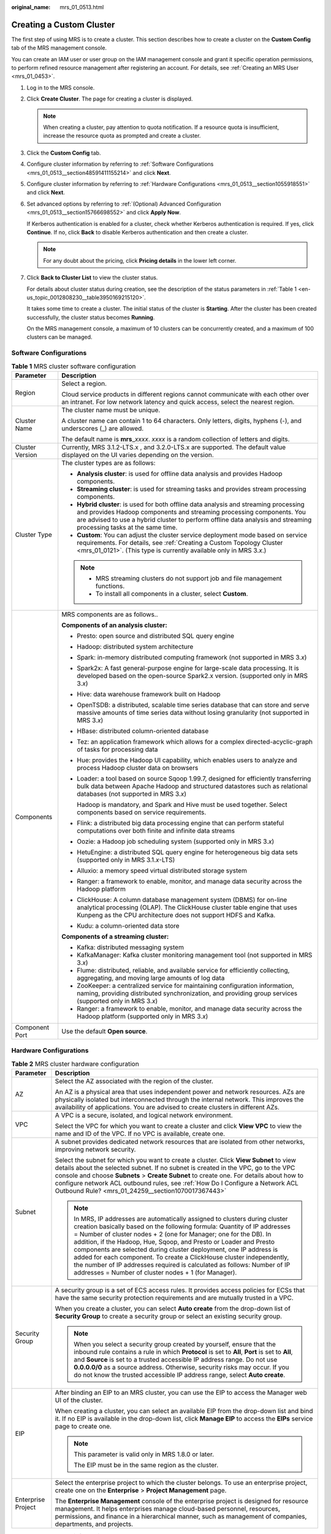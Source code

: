:original_name: mrs_01_0513.html

.. _mrs_01_0513:

Creating a Custom Cluster
=========================

The first step of using MRS is to create a cluster. This section describes how to create a cluster on the **Custom Config** tab of the MRS management console.

You can create an IAM user or user group on the IAM management console and grant it specific operation permissions, to perform refined resource management after registering an account. For details, see :ref:`Creating an MRS User <mrs_01_0453>`.

#. Log in to the MRS console.

#. Click **Create Cluster**. The page for creating a cluster is displayed.

   .. note::

      When creating a cluster, pay attention to quota notification. If a resource quota is insufficient, increase the resource quota as prompted and create a cluster.

#. Click the **Custom Config** tab.

#. Configure cluster information by referring to :ref:`Software Configurations <mrs_01_0513__section48591411155214>` and click **Next**.

#. Configure cluster information by referring to :ref:`Hardware Configurations <mrs_01_0513__section1055918551>` and click **Next**.

#. Set advanced options by referring to :ref:`(Optional) Advanced Configuration <mrs_01_0513__section15766698552>` and click **Apply Now**.

   If Kerberos authentication is enabled for a cluster, check whether Kerberos authentication is required. If yes, click **Continue**. If no, click **Back** to disable Kerberos authentication and then create a cluster.

   .. note::

      For any doubt about the pricing, click **Pricing details** in the lower left corner.

#. Click **Back to Cluster List** to view the cluster status.

   For details about cluster status during creation, see the description of the status parameters in :ref:`Table 1 <en-us_topic_0012808230__table3950169215120>`.

   It takes some time to create a cluster. The initial status of the cluster is **Starting**. After the cluster has been created successfully, the cluster status becomes **Running**.

   On the MRS management console, a maximum of 10 clusters can be concurrently created, and a maximum of 100 clusters can be managed.

.. _mrs_01_0513__section48591411155214:

Software Configurations
-----------------------

.. table:: **Table 1** MRS cluster software configuration

   +-----------------------------------+--------------------------------------------------------------------------------------------------------------------------------------------------------------------------------------------------------------------------------------------------------------------------------------+
   | Parameter                         | Description                                                                                                                                                                                                                                                                          |
   +===================================+======================================================================================================================================================================================================================================================================================+
   | Region                            | Select a region.                                                                                                                                                                                                                                                                     |
   |                                   |                                                                                                                                                                                                                                                                                      |
   |                                   | Cloud service products in different regions cannot communicate with each other over an intranet. For low network latency and quick access, select the nearest region.                                                                                                                |
   +-----------------------------------+--------------------------------------------------------------------------------------------------------------------------------------------------------------------------------------------------------------------------------------------------------------------------------------+
   | Cluster Name                      | The cluster name must be unique.                                                                                                                                                                                                                                                     |
   |                                   |                                                                                                                                                                                                                                                                                      |
   |                                   | A cluster name can contain 1 to 64 characters. Only letters, digits, hyphens (-), and underscores (_) are allowed.                                                                                                                                                                   |
   |                                   |                                                                                                                                                                                                                                                                                      |
   |                                   | The default name is **mrs**\ \_\ *xxxx*. *xxxx* is a random collection of letters and digits.                                                                                                                                                                                        |
   +-----------------------------------+--------------------------------------------------------------------------------------------------------------------------------------------------------------------------------------------------------------------------------------------------------------------------------------+
   | Cluster Version                   | Currently, MRS 3.1.2-LTS.x , and 3.2.0-LTS.x are supported. The default value displayed on the UI varies depending on the version.                                                                                                                                                   |
   +-----------------------------------+--------------------------------------------------------------------------------------------------------------------------------------------------------------------------------------------------------------------------------------------------------------------------------------+
   | Cluster Type                      | The cluster types are as follows:                                                                                                                                                                                                                                                    |
   |                                   |                                                                                                                                                                                                                                                                                      |
   |                                   | -  **Analysis cluster**: is used for offline data analysis and provides Hadoop components.                                                                                                                                                                                           |
   |                                   | -  **Streaming cluster**: is used for streaming tasks and provides stream processing components.                                                                                                                                                                                     |
   |                                   | -  **Hybrid cluster**: is used for both offline data analysis and streaming processing and provides Hadoop components and streaming processing components. You are advised to use a hybrid cluster to perform offline data analysis and streaming processing tasks at the same time. |
   |                                   | -  **Custom**: You can adjust the cluster service deployment mode based on service requirements. For details, see :ref:`Creating a Custom Topology Cluster <mrs_01_0121>`. (This type is currently available only in MRS 3.\ *x*.)                                                   |
   |                                   |                                                                                                                                                                                                                                                                                      |
   |                                   | .. note::                                                                                                                                                                                                                                                                            |
   |                                   |                                                                                                                                                                                                                                                                                      |
   |                                   |    -  MRS streaming clusters do not support job and file management functions.                                                                                                                                                                                                       |
   |                                   |    -  To install all components in a cluster, select **Custom**.                                                                                                                                                                                                                     |
   +-----------------------------------+--------------------------------------------------------------------------------------------------------------------------------------------------------------------------------------------------------------------------------------------------------------------------------------+
   | Components                        | MRS components are as follows..                                                                                                                                                                                                                                                      |
   |                                   |                                                                                                                                                                                                                                                                                      |
   |                                   | **Components of an analysis cluster:**                                                                                                                                                                                                                                               |
   |                                   |                                                                                                                                                                                                                                                                                      |
   |                                   | -  Presto: open source and distributed SQL query engine                                                                                                                                                                                                                              |
   |                                   |                                                                                                                                                                                                                                                                                      |
   |                                   | -  Hadoop: distributed system architecture                                                                                                                                                                                                                                           |
   |                                   |                                                                                                                                                                                                                                                                                      |
   |                                   | -  Spark: in-memory distributed computing framework (not supported in MRS 3.\ *x*)                                                                                                                                                                                                   |
   |                                   |                                                                                                                                                                                                                                                                                      |
   |                                   | -  Spark2x: A fast general-purpose engine for large-scale data processing. It is developed based on the open-source Spark2.x version. (supported only in MRS 3.\ *x*)                                                                                                                |
   |                                   |                                                                                                                                                                                                                                                                                      |
   |                                   | -  Hive: data warehouse framework built on Hadoop                                                                                                                                                                                                                                    |
   |                                   |                                                                                                                                                                                                                                                                                      |
   |                                   | -  OpenTSDB: a distributed, scalable time series database that can store and serve massive amounts of time series data without losing granularity (not supported in MRS 3.\ *x*)                                                                                                     |
   |                                   |                                                                                                                                                                                                                                                                                      |
   |                                   | -  HBase: distributed column-oriented database                                                                                                                                                                                                                                       |
   |                                   |                                                                                                                                                                                                                                                                                      |
   |                                   | -  Tez: an application framework which allows for a complex directed-acyclic-graph of tasks for processing data                                                                                                                                                                      |
   |                                   |                                                                                                                                                                                                                                                                                      |
   |                                   | -  Hue: provides the Hadoop UI capability, which enables users to analyze and process Hadoop cluster data on browsers                                                                                                                                                                |
   |                                   |                                                                                                                                                                                                                                                                                      |
   |                                   | -  Loader: a tool based on source Sqoop 1.99.7, designed for efficiently transferring bulk data between Apache Hadoop and structured datastores such as relational databases (not supported in MRS 3.\ *x*)                                                                          |
   |                                   |                                                                                                                                                                                                                                                                                      |
   |                                   |    Hadoop is mandatory, and Spark and Hive must be used together. Select components based on service requirements.                                                                                                                                                                   |
   |                                   |                                                                                                                                                                                                                                                                                      |
   |                                   | -  Flink: a distributed big data processing engine that can perform stateful computations over both finite and infinite data streams                                                                                                                                                 |
   |                                   |                                                                                                                                                                                                                                                                                      |
   |                                   | -  Oozie: a Hadoop job scheduling system (supported only in MRS 3.\ *x*)                                                                                                                                                                                                             |
   |                                   |                                                                                                                                                                                                                                                                                      |
   |                                   | -  HetuEngine: a distributed SQL query engine for heterogeneous big data sets (supported only in MRS 3.1.\ *x*-LTS)                                                                                                                                                                  |
   |                                   |                                                                                                                                                                                                                                                                                      |
   |                                   | -  Alluxio: a memory speed virtual distributed storage system                                                                                                                                                                                                                        |
   |                                   |                                                                                                                                                                                                                                                                                      |
   |                                   | -  Ranger: a framework to enable, monitor, and manage data security across the Hadoop platform                                                                                                                                                                                       |
   |                                   |                                                                                                                                                                                                                                                                                      |
   |                                   | -  ClickHouse: A column database management system (DBMS) for on-line analytical processing (OLAP). The ClickHouse cluster table engine that uses Kunpeng as the CPU architecture does not support HDFS and Kafka.                                                                   |
   |                                   |                                                                                                                                                                                                                                                                                      |
   |                                   | -  Kudu: a column-oriented data store                                                                                                                                                                                                                                                |
   |                                   |                                                                                                                                                                                                                                                                                      |
   |                                   | **Components of a streaming cluster:**                                                                                                                                                                                                                                               |
   |                                   |                                                                                                                                                                                                                                                                                      |
   |                                   | -  Kafka: distributed messaging system                                                                                                                                                                                                                                               |
   |                                   | -  KafkaManager: Kafka cluster monitoring management tool (not supported in MRS 3.\ *x*)                                                                                                                                                                                             |
   |                                   | -  Flume: distributed, reliable, and available service for efficiently collecting, aggregating, and moving large amounts of log data                                                                                                                                                 |
   |                                   | -  ZooKeeper: a centralized service for maintaining configuration information, naming, providing distributed synchronization, and providing group services (supported only in MRS 3.\ *x*)                                                                                           |
   |                                   | -  Ranger: a framework to enable, monitor, and manage data security across the Hadoop platform (supported only in MRS 3.\ *x*)                                                                                                                                                       |
   +-----------------------------------+--------------------------------------------------------------------------------------------------------------------------------------------------------------------------------------------------------------------------------------------------------------------------------------+
   | Component Port                    | Use the default **Open source**.                                                                                                                                                                                                                                                     |
   +-----------------------------------+--------------------------------------------------------------------------------------------------------------------------------------------------------------------------------------------------------------------------------------------------------------------------------------+

.. _mrs_01_0513__section1055918551:

Hardware Configurations
-----------------------

.. table:: **Table 2** MRS cluster hardware configuration

   +-----------------------------------+-----------------------------------------------------------------------------------------------------------------------------------------------------------------------------------------------------------------------------------------------------------------------------------------------------------------------------------------------------------------------------------------------------------------------------------------------------------------------------------------------------------------------------------------------------------------------------------+
   | Parameter                         | Description                                                                                                                                                                                                                                                                                                                                                                                                                                                                                                                                                                       |
   +===================================+===================================================================================================================================================================================================================================================================================================================================================================================================================================================================================================================================================================================+
   | AZ                                | Select the AZ associated with the region of the cluster.                                                                                                                                                                                                                                                                                                                                                                                                                                                                                                                          |
   |                                   |                                                                                                                                                                                                                                                                                                                                                                                                                                                                                                                                                                                   |
   |                                   | An AZ is a physical area that uses independent power and network resources. AZs are physically isolated but interconnected through the internal network. This improves the availability of applications. You are advised to create clusters in different AZs.                                                                                                                                                                                                                                                                                                                     |
   +-----------------------------------+-----------------------------------------------------------------------------------------------------------------------------------------------------------------------------------------------------------------------------------------------------------------------------------------------------------------------------------------------------------------------------------------------------------------------------------------------------------------------------------------------------------------------------------------------------------------------------------+
   | VPC                               | A VPC is a secure, isolated, and logical network environment.                                                                                                                                                                                                                                                                                                                                                                                                                                                                                                                     |
   |                                   |                                                                                                                                                                                                                                                                                                                                                                                                                                                                                                                                                                                   |
   |                                   | Select the VPC for which you want to create a cluster and click **View VPC** to view the name and ID of the VPC. If no VPC is available, create one.                                                                                                                                                                                                                                                                                                                                                                                                                              |
   +-----------------------------------+-----------------------------------------------------------------------------------------------------------------------------------------------------------------------------------------------------------------------------------------------------------------------------------------------------------------------------------------------------------------------------------------------------------------------------------------------------------------------------------------------------------------------------------------------------------------------------------+
   | Subnet                            | A subnet provides dedicated network resources that are isolated from other networks, improving network security.                                                                                                                                                                                                                                                                                                                                                                                                                                                                  |
   |                                   |                                                                                                                                                                                                                                                                                                                                                                                                                                                                                                                                                                                   |
   |                                   | Select the subnet for which you want to create a cluster. Click **View Subnet** to view details about the selected subnet. If no subnet is created in the VPC, go to the VPC console and choose **Subnets** > **Create Subnet** to create one. For details about how to configure network ACL outbound rules, see :ref:`How Do I Configure a Network ACL Outbound Rule? <mrs_01_24259__section1070017367443>`                                                                                                                                                                     |
   |                                   |                                                                                                                                                                                                                                                                                                                                                                                                                                                                                                                                                                                   |
   |                                   | .. note::                                                                                                                                                                                                                                                                                                                                                                                                                                                                                                                                                                         |
   |                                   |                                                                                                                                                                                                                                                                                                                                                                                                                                                                                                                                                                                   |
   |                                   |    In MRS, IP addresses are automatically assigned to clusters during cluster creation basically based on the following formula: Quantity of IP addresses = Number of cluster nodes + 2 (one for Manager; one for the DB). In addition, if the Hadoop, Hue, Sqoop, and Presto or Loader and Presto components are selected during cluster deployment, one IP address is added for each component. To create a ClickHouse cluster independently, the number of IP addresses required is calculated as follows: Number of IP addresses = Number of cluster nodes + 1 (for Manager). |
   +-----------------------------------+-----------------------------------------------------------------------------------------------------------------------------------------------------------------------------------------------------------------------------------------------------------------------------------------------------------------------------------------------------------------------------------------------------------------------------------------------------------------------------------------------------------------------------------------------------------------------------------+
   | Security Group                    | A security group is a set of ECS access rules. It provides access policies for ECSs that have the same security protection requirements and are mutually trusted in a VPC.                                                                                                                                                                                                                                                                                                                                                                                                        |
   |                                   |                                                                                                                                                                                                                                                                                                                                                                                                                                                                                                                                                                                   |
   |                                   | When you create a cluster, you can select **Auto create** from the drop-down list of **Security Group** to create a security group or select an existing security group.                                                                                                                                                                                                                                                                                                                                                                                                          |
   |                                   |                                                                                                                                                                                                                                                                                                                                                                                                                                                                                                                                                                                   |
   |                                   | .. note::                                                                                                                                                                                                                                                                                                                                                                                                                                                                                                                                                                         |
   |                                   |                                                                                                                                                                                                                                                                                                                                                                                                                                                                                                                                                                                   |
   |                                   |    When you select a security group created by yourself, ensure that the inbound rule contains a rule in which **Protocol** is set to **All**, **Port** is set to **All**, and **Source** is set to a trusted accessible IP address range. Do not use **0.0.0.0/0** as a source address. Otherwise, security risks may occur. If you do not know the trusted accessible IP address range, select **Auto create**.                                                                                                                                                                 |
   +-----------------------------------+-----------------------------------------------------------------------------------------------------------------------------------------------------------------------------------------------------------------------------------------------------------------------------------------------------------------------------------------------------------------------------------------------------------------------------------------------------------------------------------------------------------------------------------------------------------------------------------+
   | EIP                               | After binding an EIP to an MRS cluster, you can use the EIP to access the Manager web UI of the cluster.                                                                                                                                                                                                                                                                                                                                                                                                                                                                          |
   |                                   |                                                                                                                                                                                                                                                                                                                                                                                                                                                                                                                                                                                   |
   |                                   | When creating a cluster, you can select an available EIP from the drop-down list and bind it. If no EIP is available in the drop-down list, click **Manage EIP** to access the **EIPs** service page to create one.                                                                                                                                                                                                                                                                                                                                                               |
   |                                   |                                                                                                                                                                                                                                                                                                                                                                                                                                                                                                                                                                                   |
   |                                   | .. note::                                                                                                                                                                                                                                                                                                                                                                                                                                                                                                                                                                         |
   |                                   |                                                                                                                                                                                                                                                                                                                                                                                                                                                                                                                                                                                   |
   |                                   |    This parameter is valid only in MRS 1.8.0 or later.                                                                                                                                                                                                                                                                                                                                                                                                                                                                                                                            |
   |                                   |                                                                                                                                                                                                                                                                                                                                                                                                                                                                                                                                                                                   |
   |                                   |    The EIP must be in the same region as the cluster.                                                                                                                                                                                                                                                                                                                                                                                                                                                                                                                             |
   +-----------------------------------+-----------------------------------------------------------------------------------------------------------------------------------------------------------------------------------------------------------------------------------------------------------------------------------------------------------------------------------------------------------------------------------------------------------------------------------------------------------------------------------------------------------------------------------------------------------------------------------+
   | Enterprise Project                | Select the enterprise project to which the cluster belongs. To use an enterprise project, create one on the **Enterprise** > **Project Management** page.                                                                                                                                                                                                                                                                                                                                                                                                                         |
   |                                   |                                                                                                                                                                                                                                                                                                                                                                                                                                                                                                                                                                                   |
   |                                   | The **Enterprise Management** console of the enterprise project is designed for resource management. It helps enterprises manage cloud-based personnel, resources, permissions, and finance in a hierarchical manner, such as management of companies, departments, and projects.                                                                                                                                                                                                                                                                                                 |
   +-----------------------------------+-----------------------------------------------------------------------------------------------------------------------------------------------------------------------------------------------------------------------------------------------------------------------------------------------------------------------------------------------------------------------------------------------------------------------------------------------------------------------------------------------------------------------------------------------------------------------------------+

.. table:: **Table 3** Cluster node information

   +-----------------------------------+------------------------------------------------------------------------------------------------------------------------------------------------------------------------------------------------------------------------------------------------------------------------------------------------------------------------------------------------------------------------------------------------------------+
   | Parameter                         | Description                                                                                                                                                                                                                                                                                                                                                                                                |
   +===================================+============================================================================================================================================================================================================================================================================================================================================================================================================+
   | Common Node Configurations        | This parameter is valid only when **Cluster Type** is set to **Custom**. For details, see :ref:`Custom Cluster Template Description <mrs_01_0121__section126281336123311>`.                                                                                                                                                                                                                                |
   +-----------------------------------+------------------------------------------------------------------------------------------------------------------------------------------------------------------------------------------------------------------------------------------------------------------------------------------------------------------------------------------------------------------------------------------------------------+
   | Node Type                         | MRS provides three types of nodes:                                                                                                                                                                                                                                                                                                                                                                         |
   |                                   |                                                                                                                                                                                                                                                                                                                                                                                                            |
   |                                   | -  Master: A Master node in an MRS cluster manages the cluster, assigns executable cluster files to Core nodes, traces the execution status of each job, and monitors the DataNode running status.                                                                                                                                                                                                         |
   |                                   |                                                                                                                                                                                                                                                                                                                                                                                                            |
   |                                   | -  Core: A Core node in a cluster processes data and stores process data in HDFS. Analysis Core nodes are created in an analysis cluster. Streaming Core nodes are created in a streaming cluster. Both analysis and streaming Core nodes are created in a hybrid cluster.                                                                                                                                 |
   |                                   |                                                                                                                                                                                                                                                                                                                                                                                                            |
   |                                   | -  Task: A Task node in a cluster is used for computing and does not store persistent data. Yarn and Storm are mainly installed on Task nodes. Task nodes are optional, and the number of Task nodes can be zero. Analysis Task nodes are created in an analysis cluster. Streaming Task nodes are created in a streaming cluster. Both analysis and streaming Task nodes are created in a hybrid cluster. |
   |                                   |                                                                                                                                                                                                                                                                                                                                                                                                            |
   |                                   |    When the data volume change is small in a cluster but the cluster's service processing capabilities need to be remarkably and temporarily improved, add Task nodes to address the following situations:                                                                                                                                                                                                 |
   |                                   |                                                                                                                                                                                                                                                                                                                                                                                                            |
   |                                   |    -  Service volumes temporarily increase, for example, report processing at the end of the year.                                                                                                                                                                                                                                                                                                         |
   |                                   |    -  Long-term tasks must be completed in a short time, for example, some urgent analysis tasks.                                                                                                                                                                                                                                                                                                          |
   +-----------------------------------+------------------------------------------------------------------------------------------------------------------------------------------------------------------------------------------------------------------------------------------------------------------------------------------------------------------------------------------------------------------------------------------------------------+
   | Instance Specifications           | Instance specifications of Master or Core nodes. MRS supports host specifications determined by CPU, memory, and disk space. Click |image1| to configure the instance specifications, system disk, and data disk parameters of the cluster node.                                                                                                                                                           |
   |                                   |                                                                                                                                                                                                                                                                                                                                                                                                            |
   |                                   | .. note::                                                                                                                                                                                                                                                                                                                                                                                                  |
   |                                   |                                                                                                                                                                                                                                                                                                                                                                                                            |
   |                                   |    -  More advanced instance specifications provide better data processing.                                                                                                                                                                                                                                                                                                                                |
   |                                   |    -  If you select non-HDD disks for Core nodes, the disk types of Master and Core nodes are determined by **Data Disk**.                                                                                                                                                                                                                                                                                 |
   |                                   |    -  For MRS 3.\ *x* or later, the memory of the master node must be greater than 64 GB.                                                                                                                                                                                                                                                                                                                  |
   +-----------------------------------+------------------------------------------------------------------------------------------------------------------------------------------------------------------------------------------------------------------------------------------------------------------------------------------------------------------------------------------------------------------------------------------------------------+
   | System Disk                       | Storage type and storage space of the system disk on a node.                                                                                                                                                                                                                                                                                                                                               |
   |                                   |                                                                                                                                                                                                                                                                                                                                                                                                            |
   |                                   | Storage type can be any of the following:                                                                                                                                                                                                                                                                                                                                                                  |
   |                                   |                                                                                                                                                                                                                                                                                                                                                                                                            |
   |                                   | -  SATA: common I/O                                                                                                                                                                                                                                                                                                                                                                                        |
   |                                   | -  SAS: high I/O                                                                                                                                                                                                                                                                                                                                                                                           |
   |                                   | -  SSD: ultra-high I/O                                                                                                                                                                                                                                                                                                                                                                                     |
   |                                   | -  GPSSD: general-purpose SSD                                                                                                                                                                                                                                                                                                                                                                              |
   +-----------------------------------+------------------------------------------------------------------------------------------------------------------------------------------------------------------------------------------------------------------------------------------------------------------------------------------------------------------------------------------------------------------------------------------------------------+
   | Data Disk                         | Data disk storage space of a node. To increase data storage capacity, you can add disks at the same time when creating a cluster. The following two application scenarios are involved.                                                                                                                                                                                                                    |
   |                                   |                                                                                                                                                                                                                                                                                                                                                                                                            |
   |                                   | -  Data storage and computing are separated. Data is stored in OBS, which features low cost and unlimited storage capacity. The clusters can be terminated at any time in OBS. The computing performance is determined by OBS access performance and is lower than that of HDFS. This configuration is recommended if data computing is infrequent.                                                        |
   |                                   | -  Data storage and computing are not separated. Data is stored in HDFS, which features high cost, high computing performance, and limited storage capacity. Before terminating clusters, you must export and store the data. This configuration is recommended if data computing is frequent.                                                                                                             |
   |                                   |                                                                                                                                                                                                                                                                                                                                                                                                            |
   |                                   | The storage type can be any of the following:                                                                                                                                                                                                                                                                                                                                                              |
   |                                   |                                                                                                                                                                                                                                                                                                                                                                                                            |
   |                                   | -  SATA: common I/O                                                                                                                                                                                                                                                                                                                                                                                        |
   |                                   | -  SAS: high I/O                                                                                                                                                                                                                                                                                                                                                                                           |
   |                                   | -  SSD: ultra-high I/O                                                                                                                                                                                                                                                                                                                                                                                     |
   |                                   | -  GPSSD: general-purpose SSD                                                                                                                                                                                                                                                                                                                                                                              |
   |                                   |                                                                                                                                                                                                                                                                                                                                                                                                            |
   |                                   | .. note::                                                                                                                                                                                                                                                                                                                                                                                                  |
   |                                   |                                                                                                                                                                                                                                                                                                                                                                                                            |
   |                                   |    More nodes in a cluster require higher disk capacity of Master nodes. To ensure stable cluster running, set the disk capacity of the Master node to over 600 GB if the number of nodes is 300 and increase it to over 1 TB if the number of nodes reaches 500.                                                                                                                                          |
   +-----------------------------------+------------------------------------------------------------------------------------------------------------------------------------------------------------------------------------------------------------------------------------------------------------------------------------------------------------------------------------------------------------------------------------------------------------+
   | Instance Count                    | Number of Master and Core nodes.                                                                                                                                                                                                                                                                                                                                                                           |
   |                                   |                                                                                                                                                                                                                                                                                                                                                                                                            |
   |                                   | For Master nodes:                                                                                                                                                                                                                                                                                                                                                                                          |
   |                                   |                                                                                                                                                                                                                                                                                                                                                                                                            |
   |                                   | -  If **Cluster HA** is enabled, the number of Master nodes is fixed to **2**.                                                                                                                                                                                                                                                                                                                             |
   |                                   | -  If **Cluster HA** is disabled, the number of Master nodes is fixed to **1**.                                                                                                                                                                                                                                                                                                                            |
   |                                   |                                                                                                                                                                                                                                                                                                                                                                                                            |
   |                                   | At least one Core node must exist and the total number of Core and Task nodes cannot exceed 500.                                                                                                                                                                                                                                                                                                           |
   |                                   |                                                                                                                                                                                                                                                                                                                                                                                                            |
   |                                   | Task: Click |image2| to add a Task node. Click |image3| to modify the instance specifications and disk configuration of a Task node. Click |image4| to delete the added Task node.                                                                                                                                                                                                                         |
   |                                   |                                                                                                                                                                                                                                                                                                                                                                                                            |
   |                                   | .. note::                                                                                                                                                                                                                                                                                                                                                                                                  |
   |                                   |                                                                                                                                                                                                                                                                                                                                                                                                            |
   |                                   |    -  A maximum of 500 Core nodes are supported by default. If more than 500 Core nodes are required, contact technical support.                                                                                                                                                                                                                                                                           |
   |                                   |    -  A small number of nodes may cause clusters to run slowly while a large number of nodes may be unnecessarily costly. Set an appropriate value based on data to be processed.                                                                                                                                                                                                                          |
   +-----------------------------------+------------------------------------------------------------------------------------------------------------------------------------------------------------------------------------------------------------------------------------------------------------------------------------------------------------------------------------------------------------------------------------------------------------+
   | Topology Adjustment               | If the deployment mode in the **Common Node** does not meet the requirements, set **Topology Adjustment** to **Enable** and adjust the instance deployment mode based on service requirements. For details, see :ref:`Topology Adjustment for a Custom Cluster <mrs_01_0121__section1948791193417>`. This parameter is valid only when **Cluster Type** is set to **Custom**.                              |
   +-----------------------------------+------------------------------------------------------------------------------------------------------------------------------------------------------------------------------------------------------------------------------------------------------------------------------------------------------------------------------------------------------------------------------------------------------------+

.. _mrs_01_0513__section15766698552:

(Optional) Advanced Configuration
---------------------------------

.. table:: **Table 4** MRS cluster advanced configuration topology

   +-----------------------------------+----------------------------------------------------------------------------------------------------------------------------------------------------------------------------------------------------------------------------------------------------------------------------------------------------------------------------------------------------------------------------------------------------------------------------------------------------------------------------------------------------------------+
   | Parameter                         | Description                                                                                                                                                                                                                                                                                                                                                                                                                                                                                                    |
   +===================================+================================================================================================================================================================================================================================================================================================================================================================================================================================================================================================================+
   | Tag                               | For details, see :ref:`Adding a Tag to a Cluster <mrs_01_0048>`.                                                                                                                                                                                                                                                                                                                                                                                                                                               |
   +-----------------------------------+----------------------------------------------------------------------------------------------------------------------------------------------------------------------------------------------------------------------------------------------------------------------------------------------------------------------------------------------------------------------------------------------------------------------------------------------------------------------------------------------------------------+
   | Hostname Prefix                   | Enter the prefix for the computer hostname of an ECS in the cluster.                                                                                                                                                                                                                                                                                                                                                                                                                                           |
   +-----------------------------------+----------------------------------------------------------------------------------------------------------------------------------------------------------------------------------------------------------------------------------------------------------------------------------------------------------------------------------------------------------------------------------------------------------------------------------------------------------------------------------------------------------------+
   | Auto Scaling                      | Auto scaling can be configured only after you specify Task node specifications in the **Configure Hardware** step. For details about how to configure Task node specifications, see :ref:`Configuring an Auto Scaling Rule <mrs_01_0061>`.                                                                                                                                                                                                                                                                     |
   +-----------------------------------+----------------------------------------------------------------------------------------------------------------------------------------------------------------------------------------------------------------------------------------------------------------------------------------------------------------------------------------------------------------------------------------------------------------------------------------------------------------------------------------------------------------+
   | Agency                            | By binding an agency, ECSs or BMSs can manage some of your resources. Determine whether to configure an agency based on the actual service scenario.                                                                                                                                                                                                                                                                                                                                                           |
   |                                   |                                                                                                                                                                                                                                                                                                                                                                                                                                                                                                                |
   |                                   | For example, you can configure an agency of the ECS type to automatically obtain the AK/SK to access OBS. For details, see :ref:`Configuring a Storage-Compute Decoupled Cluster (Agency) <mrs_01_0768>`.                                                                                                                                                                                                                                                                                                      |
   |                                   |                                                                                                                                                                                                                                                                                                                                                                                                                                                                                                                |
   |                                   | The **MRS_ECS_DEFAULT_AGENCY** agency has the OBSOperateAccess permission of OBS and the CESFullAccess (for users who have enabled fine-grained policies), CES Administrator, and KMS Administrator permissions in the region where the cluster is located.                                                                                                                                                                                                                                                    |
   +-----------------------------------+----------------------------------------------------------------------------------------------------------------------------------------------------------------------------------------------------------------------------------------------------------------------------------------------------------------------------------------------------------------------------------------------------------------------------------------------------------------------------------------------------------------+
   | System Disk Encryption            | Whether to encrypt data in the system disk mounted to the cluster. This function is disabled by default. To use this function, you must have the Security Administrator and KMS Administrator permissions.                                                                                                                                                                                                                                                                                                     |
   |                                   |                                                                                                                                                                                                                                                                                                                                                                                                                                                                                                                |
   |                                   | The keys used to encrypt system disks are provided by Key Management Service (KMS). You do not need to build and maintain the key management infrastructure.                                                                                                                                                                                                                                                                                                                                                   |
   |                                   |                                                                                                                                                                                                                                                                                                                                                                                                                                                                                                                |
   |                                   | You can choose whether to enable system disk encryption by configuring this parameter.                                                                                                                                                                                                                                                                                                                                                                                                                         |
   +-----------------------------------+----------------------------------------------------------------------------------------------------------------------------------------------------------------------------------------------------------------------------------------------------------------------------------------------------------------------------------------------------------------------------------------------------------------------------------------------------------------------------------------------------------------+
   | System Disk Key ID                | This parameter is available only when **System Disk Encryption** is enabled. The parameter indicates the key ID corresponding to the selected key name.                                                                                                                                                                                                                                                                                                                                                        |
   +-----------------------------------+----------------------------------------------------------------------------------------------------------------------------------------------------------------------------------------------------------------------------------------------------------------------------------------------------------------------------------------------------------------------------------------------------------------------------------------------------------------------------------------------------------------+
   | System Disk Key Name              | This parameter is mandatory when **System Disk Encryption** is enabled. Select the name of the key used to encrypt the system disk. By default, the default master key named **evs/default** is selected. You can select another master key from the drop-down list. If disks are encrypted using a CMK, which is then disabled or scheduled for deletion, the disks can no longer be read from or written to, and data on these disks may never be restored. Exercise caution when performing this operation. |
   |                                   |                                                                                                                                                                                                                                                                                                                                                                                                                                                                                                                |
   |                                   | Click **View Key List** to enter a page where you can create and manage keys.                                                                                                                                                                                                                                                                                                                                                                                                                                  |
   +-----------------------------------+----------------------------------------------------------------------------------------------------------------------------------------------------------------------------------------------------------------------------------------------------------------------------------------------------------------------------------------------------------------------------------------------------------------------------------------------------------------------------------------------------------------+
   | Data Disk Encryption              | Whether to encrypt data in the data disk mounted to the cluster. This function is disabled by default. To use this function, you must have the Security Administrator and KMS Administrator permissions.                                                                                                                                                                                                                                                                                                       |
   |                                   |                                                                                                                                                                                                                                                                                                                                                                                                                                                                                                                |
   |                                   | The keys used to encrypt data disks are provided by Key Management Service (KMS). You do not need to build and maintain the key management infrastructure.                                                                                                                                                                                                                                                                                                                                                     |
   |                                   |                                                                                                                                                                                                                                                                                                                                                                                                                                                                                                                |
   |                                   | Click **Data Disk Encryption** to enable or disable the data disk encryption function.                                                                                                                                                                                                                                                                                                                                                                                                                         |
   +-----------------------------------+----------------------------------------------------------------------------------------------------------------------------------------------------------------------------------------------------------------------------------------------------------------------------------------------------------------------------------------------------------------------------------------------------------------------------------------------------------------------------------------------------------------+
   | Data Disk Key ID                  | This parameter is displayed only when the **Data Disk Encryption** function is enabled. This parameter indicates the key ID corresponding to the selected key name.                                                                                                                                                                                                                                                                                                                                            |
   +-----------------------------------+----------------------------------------------------------------------------------------------------------------------------------------------------------------------------------------------------------------------------------------------------------------------------------------------------------------------------------------------------------------------------------------------------------------------------------------------------------------------------------------------------------------+
   | Data Disk Key Name                | This parameter is mandatory when the **Data Disk Encryption** function is enabled. Select the name of the key used to encrypt the data disk. By default, the default master key named **evs/default** is selected. You can select another master key from the drop-down list.                                                                                                                                                                                                                                  |
   |                                   |                                                                                                                                                                                                                                                                                                                                                                                                                                                                                                                |
   |                                   | If disks are encrypted using a CMK, which is then disabled or scheduled for deletion, the disks can no longer be read from or written to, and data on these disks may never be restored. Exercise caution when performing this operation.                                                                                                                                                                                                                                                                      |
   |                                   |                                                                                                                                                                                                                                                                                                                                                                                                                                                                                                                |
   |                                   | Click **View Key List** to enter a page where you can create and manage keys.                                                                                                                                                                                                                                                                                                                                                                                                                                  |
   +-----------------------------------+----------------------------------------------------------------------------------------------------------------------------------------------------------------------------------------------------------------------------------------------------------------------------------------------------------------------------------------------------------------------------------------------------------------------------------------------------------------------------------------------------------------+
   | Alarm                             | If the alarm function is enabled, the cluster maintenance personnel can be notified in a timely manner to locate faults when the cluster runs abnormally or the system is faulty.                                                                                                                                                                                                                                                                                                                              |
   +-----------------------------------+----------------------------------------------------------------------------------------------------------------------------------------------------------------------------------------------------------------------------------------------------------------------------------------------------------------------------------------------------------------------------------------------------------------------------------------------------------------------------------------------------------------+
   | Rule Name                         | Name of the rule for sending alarm messages. The value can contain only digits, letters, hyphens (-), and underscores (_).                                                                                                                                                                                                                                                                                                                                                                                     |
   +-----------------------------------+----------------------------------------------------------------------------------------------------------------------------------------------------------------------------------------------------------------------------------------------------------------------------------------------------------------------------------------------------------------------------------------------------------------------------------------------------------------------------------------------------------------+
   | Topic Name                        | Select an existing topic or click **Create Topic** to create a topic. To deliver messages published to a topic, you need to add a subscriber to the topic. For details, see :ref:`Adding Subscriptions to a Topic <mrs_01_0062__section186691424145018>`.                                                                                                                                                                                                                                                      |
   |                                   |                                                                                                                                                                                                                                                                                                                                                                                                                                                                                                                |
   |                                   | A topic serves as a message sending channel, where publishers and subscribers can interact with each other.                                                                                                                                                                                                                                                                                                                                                                                                    |
   +-----------------------------------+----------------------------------------------------------------------------------------------------------------------------------------------------------------------------------------------------------------------------------------------------------------------------------------------------------------------------------------------------------------------------------------------------------------------------------------------------------------------------------------------------------------+
   | Logging                           | Whether to collect logs when cluster creation fails.                                                                                                                                                                                                                                                                                                                                                                                                                                                           |
   |                                   |                                                                                                                                                                                                                                                                                                                                                                                                                                                                                                                |
   |                                   | After the logging function is enabled, system logs and component run logs are automatically collected and saved to the OBS file system in scenarios such as cluster creation failures and scale-out or scale-in failures for O&M personnel to quickly locate faults. The log information is retained for a maximum of seven days.                                                                                                                                                                              |
   +-----------------------------------+----------------------------------------------------------------------------------------------------------------------------------------------------------------------------------------------------------------------------------------------------------------------------------------------------------------------------------------------------------------------------------------------------------------------------------------------------------------------------------------------------------------+
   | Kerberos Authentication           | Whether to enable Kerberos authentication when logging in to Manager.                                                                                                                                                                                                                                                                                                                                                                                                                                          |
   |                                   |                                                                                                                                                                                                                                                                                                                                                                                                                                                                                                                |
   |                                   | -  |image5|: If **Kerberos Authentication** is disabled, common users can use all functions of an MRS cluster. You are advised to disable Kerberos authentication in single-user scenarios.                                                                                                                                                                                                                                                                                                                    |
   |                                   | -  |image6|: If **Kerberos Authentication** is enabled, common users cannot use the file and job management functions of an MRS cluster and cannot view cluster resource usage or the job records for Hadoop and Spark. To use more cluster functions, the users must contact the Manager administrator to assign more permissions. You are advised to enable Kerberos authentication in multi-user scenarios.                                                                                                 |
   +-----------------------------------+----------------------------------------------------------------------------------------------------------------------------------------------------------------------------------------------------------------------------------------------------------------------------------------------------------------------------------------------------------------------------------------------------------------------------------------------------------------------------------------------------------------+
   | Username                          | Name of the administrator of Manager. **admin** is used by default.                                                                                                                                                                                                                                                                                                                                                                                                                                            |
   |                                   |                                                                                                                                                                                                                                                                                                                                                                                                                                                                                                                |
   |                                   | For versions earlier than MRS 1.7.2, this parameter needs to be configured only when **Kerberos Authentication** is enabled: |image7|                                                                                                                                                                                                                                                                                                                                                                          |
   +-----------------------------------+----------------------------------------------------------------------------------------------------------------------------------------------------------------------------------------------------------------------------------------------------------------------------------------------------------------------------------------------------------------------------------------------------------------------------------------------------------------------------------------------------------------+
   | Password                          | Password of the Manager administrator                                                                                                                                                                                                                                                                                                                                                                                                                                                                          |
   |                                   |                                                                                                                                                                                                                                                                                                                                                                                                                                                                                                                |
   |                                   | The following requirements must be met:                                                                                                                                                                                                                                                                                                                                                                                                                                                                        |
   |                                   |                                                                                                                                                                                                                                                                                                                                                                                                                                                                                                                |
   |                                   | -  Must contain 8 to 26 characters.                                                                                                                                                                                                                                                                                                                                                                                                                                                                            |
   |                                   | -  Must contain at least four of the following:                                                                                                                                                                                                                                                                                                                                                                                                                                                                |
   |                                   |                                                                                                                                                                                                                                                                                                                                                                                                                                                                                                                |
   |                                   |    -  Lowercase letters                                                                                                                                                                                                                                                                                                                                                                                                                                                                                        |
   |                                   |    -  Uppercase letters                                                                                                                                                                                                                                                                                                                                                                                                                                                                                        |
   |                                   |    -  Digits                                                                                                                                                                                                                                                                                                                                                                                                                                                                                                   |
   |                                   |    -  Have at least one of the following special characters: !?,.: -_{} [ ]@ $% ^ + = /                                                                                                                                                                                                                                                                                                                                                                                                                        |
   |                                   |                                                                                                                                                                                                                                                                                                                                                                                                                                                                                                                |
   |                                   | -  Cannot be the same as the username or the username spelled backwards.                                                                                                                                                                                                                                                                                                                                                                                                                                       |
   |                                   |                                                                                                                                                                                                                                                                                                                                                                                                                                                                                                                |
   |                                   | Password Strength: The colorbar in red, orange, and green indicates weak, medium, and strong password, respectively.                                                                                                                                                                                                                                                                                                                                                                                           |
   |                                   |                                                                                                                                                                                                                                                                                                                                                                                                                                                                                                                |
   |                                   | For versions earlier than MRS 1.7.2, this parameter needs to be configured only when **Kerberos Authentication** is enabled: |image8|                                                                                                                                                                                                                                                                                                                                                                          |
   +-----------------------------------+----------------------------------------------------------------------------------------------------------------------------------------------------------------------------------------------------------------------------------------------------------------------------------------------------------------------------------------------------------------------------------------------------------------------------------------------------------------------------------------------------------------+
   | Confirm Password                  | Enter the password of the Manager administrator again.                                                                                                                                                                                                                                                                                                                                                                                                                                                         |
   |                                   |                                                                                                                                                                                                                                                                                                                                                                                                                                                                                                                |
   |                                   | For versions earlier than MRS 1.7.2, this parameter needs to be configured only when **Kerberos Authentication** is enabled: |image9|                                                                                                                                                                                                                                                                                                                                                                          |
   +-----------------------------------+----------------------------------------------------------------------------------------------------------------------------------------------------------------------------------------------------------------------------------------------------------------------------------------------------------------------------------------------------------------------------------------------------------------------------------------------------------------------------------------------------------------+
   | Login Mode                        | -  Password                                                                                                                                                                                                                                                                                                                                                                                                                                                                                                    |
   |                                   |                                                                                                                                                                                                                                                                                                                                                                                                                                                                                                                |
   |                                   |    You can log in to ECS nodes using a password.                                                                                                                                                                                                                                                                                                                                                                                                                                                               |
   |                                   |                                                                                                                                                                                                                                                                                                                                                                                                                                                                                                                |
   |                                   |    A password must meet the following requirements:                                                                                                                                                                                                                                                                                                                                                                                                                                                            |
   |                                   |                                                                                                                                                                                                                                                                                                                                                                                                                                                                                                                |
   |                                   |    #. Must be a string and 8 to 26 characters long.                                                                                                                                                                                                                                                                                                                                                                                                                                                            |
   |                                   |    #. The password must contain at least four types of the following characters: uppercase letters, lowercase letters, digits, and special characters (``! ?,.: -_{} [ ]@ $% ^ + = /``).                                                                                                                                                                                                                                                                                                                       |
   |                                   |    #. The password cannot be the username or the reverse username.                                                                                                                                                                                                                                                                                                                                                                                                                                             |
   |                                   |                                                                                                                                                                                                                                                                                                                                                                                                                                                                                                                |
   |                                   | -  Key Pair                                                                                                                                                                                                                                                                                                                                                                                                                                                                                                    |
   |                                   |                                                                                                                                                                                                                                                                                                                                                                                                                                                                                                                |
   |                                   |    Key pairs are used to log in to ECS nodes of the cluster. Select a key pair from the drop-down list. Select "I acknowledge that I have obtained private key file *SSHkey-xxx* and that without this file I will not be able to log in to my ECS." If you have never created a key pair, click **View Key Pair** to create or import a key pair. And then, obtain a private key file.                                                                                                                        |
   |                                   |                                                                                                                                                                                                                                                                                                                                                                                                                                                                                                                |
   |                                   |    A key pair, also called an SSH key, consists of a public key and a private key. You can create an SSH key and download the private key for authenticating remote login. For security, a private key can only be downloaded once. Keep it secure.                                                                                                                                                                                                                                                            |
   |                                   |                                                                                                                                                                                                                                                                                                                                                                                                                                                                                                                |
   |                                   |    Use an SSH key in either of the following two methods:                                                                                                                                                                                                                                                                                                                                                                                                                                                      |
   |                                   |                                                                                                                                                                                                                                                                                                                                                                                                                                                                                                                |
   |                                   |    #. Creating an SSH key: After you create an SSH key, a public key and a private key are generated. The public key is stored in the system, and the private key is stored in the local ECS. When you log in to an ECS, the public and private keys are used for authentication.                                                                                                                                                                                                                              |
   |                                   |    #. Importing an SSH key: If you have obtained the public and private keys, import the public key into the system. When you log in to an ECS, the public and private keys are used for authentication.                                                                                                                                                                                                                                                                                                       |
   +-----------------------------------+----------------------------------------------------------------------------------------------------------------------------------------------------------------------------------------------------------------------------------------------------------------------------------------------------------------------------------------------------------------------------------------------------------------------------------------------------------------------------------------------------------------+
   | Secure Communications             | MRS clusters provision, manage, and use big data components through the management console. Big data components are deployed in a user's VPC. If the MRS management console needs to directly access big data components deployed in the user's VPC, you need to enable the corresponding security group rules after you have obtained user authorization. This authorization process is called secure communications. For details, see :ref:`Communication Security Authorization <mrs_01_0786>`.             |
   |                                   |                                                                                                                                                                                                                                                                                                                                                                                                                                                                                                                |
   |                                   | If the secure communications function is not enabled, MRS clusters cannot be created.                                                                                                                                                                                                                                                                                                                                                                                                                          |
   +-----------------------------------+----------------------------------------------------------------------------------------------------------------------------------------------------------------------------------------------------------------------------------------------------------------------------------------------------------------------------------------------------------------------------------------------------------------------------------------------------------------------------------------------------------------+

Failed to Create a Cluster
--------------------------

If a cluster fails to be created, the failed task will be managed on the **Manage Failed Tasks** page. Choose **Clusters** > **Active Clusters**. Click |image10| shown in :ref:`Figure 1 <mrs_01_0513__f4c81759110fa400ea01c1805b7817d30>` to go to the **Manage Failed Tasks** page. In the **Status** column, hover the cursor over |image11| to view the failure cause. You can delete failed tasks by referring to :ref:`Viewing Failed MRS Tasks <mrs_01_0043>`.

.. _mrs_01_0513__f4c81759110fa400ea01c1805b7817d30:

.. figure:: /_static/images/en-us_image_0000001296217700.png
   :alt: **Figure 1** Failed task management

   **Figure 1** Failed task management

:ref:`Table 5 <mrs_01_0513__ta32348b05460406dbdc7db739e0fbb38>` lists the error codes of MRS cluster creation failures.

.. _mrs_01_0513__ta32348b05460406dbdc7db739e0fbb38:

.. table:: **Table 5** Error codes

   +------------+------------------------------------------------------------------------------------------------+
   | Error Code | Description                                                                                    |
   +============+================================================================================================+
   | MRS.101    | Insufficient quota to meet your request. Contact customer service to increase the quota.       |
   +------------+------------------------------------------------------------------------------------------------+
   | MRS.102    | The token cannot be null or invalid. Try again later or contact customer service.              |
   +------------+------------------------------------------------------------------------------------------------+
   | MRS.103    | Invalid request. Try again later or contact customer service.                                  |
   +------------+------------------------------------------------------------------------------------------------+
   | MRS.104    | Insufficient resources. Try again later or contact customer service.                           |
   +------------+------------------------------------------------------------------------------------------------+
   | MRS.105    | Insufficient IP addresses in the existing subnet. Try again later or contact customer service. |
   +------------+------------------------------------------------------------------------------------------------+
   | MRS.201    | Failed due to an ECS error. Try again later or contact customer service.                       |
   +------------+------------------------------------------------------------------------------------------------+
   | MRS.202    | Failed due to an IAM error. Try again later or contact customer service.                       |
   +------------+------------------------------------------------------------------------------------------------+
   | MRS.203    | Failed due to a VPC error. Try again later or contact customer service.                        |
   +------------+------------------------------------------------------------------------------------------------+
   | MRS.400    | MRS system error. Try again later or contact customer service.                                 |
   +------------+------------------------------------------------------------------------------------------------+

.. |image1| image:: /_static/images/en-us_image_0000001296057872.png
.. |image2| image:: /_static/images/en-us_image_0000001349137577.png
.. |image3| image:: /_static/images/en-us_image_0000001296057872.png
.. |image4| image:: /_static/images/en-us_image_0000001296058072.png
.. |image5| image:: /_static/images/en-us_image_0000001295898232.png
.. |image6| image:: /_static/images/en-us_image_0000001349057905.png
.. |image7| image:: /_static/images/en-us_image_0000001349057889.png
.. |image8| image:: /_static/images/en-us_image_0000001349137781.png
.. |image9| image:: /_static/images/en-us_image_0000001349257369.png
.. |image10| image:: /_static/images/en-us_image_0000001349057753.jpg
.. |image11| image:: /_static/images/en-us_image_0000001349057753.jpg
